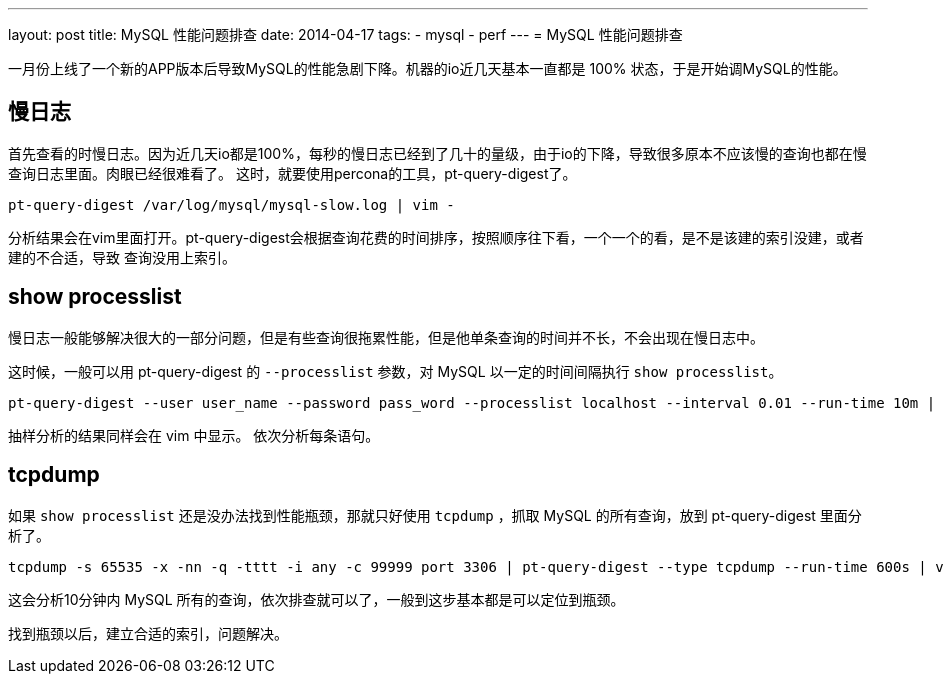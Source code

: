 ---
layout: post
title: MySQL 性能问题排查
date: 2014-04-17
tags:
- mysql
- perf
---
= MySQL 性能问题排查

一月份上线了一个新的APP版本后导致MySQL的性能急剧下降。机器的io近几天基本一直都是 100% 状态，于是开始调MySQL的性能。

== 慢日志
首先查看的时慢日志。因为近几天io都是100%，每秒的慢日志已经到了几十的量级，由于io的下降，导致很多原本不应该慢的查询也都在慢查询日志里面。肉眼已经很难看了。
这时，就要使用percona的工具，pt-query-digest了。

----
pt-query-digest /var/log/mysql/mysql-slow.log | vim -
----

分析结果会在vim里面打开。pt-query-digest会根据查询花费的时间排序，按照顺序往下看，一个一个的看，是不是该建的索引没建，或者建的不合适，导致
查询没用上索引。

== show processlist
慢日志一般能够解决很大的一部分问题，但是有些查询很拖累性能，但是他单条查询的时间并不长，不会出现在慢日志中。

这时候，一般可以用 pt-query-digest 的 `--processlist` 参数，对 MySQL 以一定的时间间隔执行 `show processlist`。

----
pt-query-digest --user user_name --password pass_word --processlist localhost --interval 0.01 --run-time 10m | vim -
----

抽样分析的结果同样会在 vim 中显示。 依次分析每条语句。

== tcpdump
如果 `show processlist` 还是没办法找到性能瓶颈，那就只好使用 `tcpdump` ，抓取 MySQL 的所有查询，放到 pt-query-digest 里面分析了。

----
tcpdump -s 65535 -x -nn -q -tttt -i any -c 99999 port 3306 | pt-query-digest --type tcpdump --run-time 600s | vim -
----

这会分析10分钟内 MySQL 所有的查询，依次排查就可以了，一般到这步基本都是可以定位到瓶颈。

找到瓶颈以后，建立合适的索引，问题解决。
